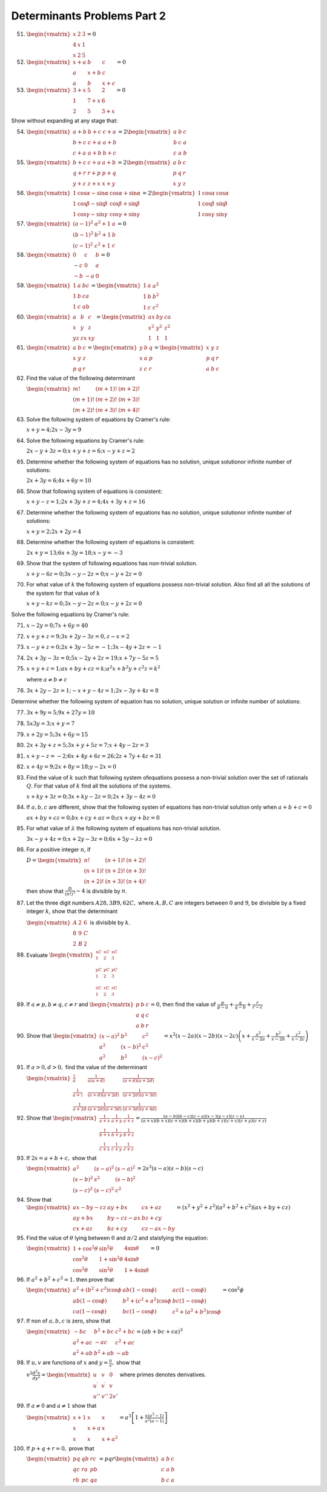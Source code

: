Determinants Problems Part 2
****************************
51. :math:`\begin{vmatrix}x & 2 & 3 \\ 4 & x & 1 \\ x & 2 & 5\end{vmatrix} = 0`

52. :math:`\begin{vmatrix}x + a & b & c \\ a & x + b & c \\ a & b & x +
    c\end{vmatrix} = 0`

53. :math:`\begin{vmatrix}3 + x & 5 & 2 \\ 1 & 7 + x & 6 \\ 2 & 5 & 3 +
    x\end{vmatrix} = 0`

Show without expanding at any stage that:

54. :math:`\begin{vmatrix}a + b & b + c & c + a\\ b + c & c + a & a + b \\ c +
    a & a + b & b + c\end{vmatrix} = 2\begin{vmatrix}a & b & c \\ b & c & a \\
    c & a & b\end{vmatrix}`

55. :math:`\begin{vmatrix}b + c & c + a & a + b \\ q + r & r + p & p + q \\ y +
    z & z + x & x + y \end{vmatrix} = 2\begin{vmatrix}a & b & c \\ p & q & r \\
    x & y & z\end{vmatrix}`

56. :math:`\begin{vmatrix}1 & \cos\alpha - \sin\alpha & \cos\alpha + \sin\alpha
    \\ 1 & \cos\beta - \sin\beta & \cos\beta + \sin\beta \\ 1 & \cos\gamma -
    \sin\gamma & \cos\gamma + \sin\gamma \end{vmatrix} = 2\begin{vmatrix}1 &
    \cos\alpha & \cos\alpha \\ 1 & \cos\beta & \sin\beta \\ 1 & \cos\gamma &
    \sin\gamma \end{vmatrix}`

57. :math:`\begin{vmatrix}(a - 1)^2 & a^2 + 1 & a \\ (b - 1)^2 & b^2 + 1 & b \\
    (c - 1)^2 & c^2 + 1 & c\end{vmatrix} = 0`

58. :math:`\begin{vmatrix}0 & c & b \\ -c & 0 & a \\ -b & -a & 0\end{vmatrix} =
    0`

59. :math:`\begin{vmatrix}1 & a & bc \\ 1 & b & ca \\ 1 & c & ab\end{vmatrix} =
    \begin{vmatrix}1 & a & a^2 \\ 1 & b & b^2 \\ 1 & c & c^2\end{vmatrix}`

60. :math:`\begin{vmatrix}a & b & c \\ x & y & z \\ yz & zx & xy\end{vmatrix} =
    \begin{vmatrix}ax & by & ca \\ x^2 & y^2 & z^2 \\ 1 & 1 & 1\end{vmatrix}`
    
61. :math:`\begin{vmatrix}a & b & c \\ x & y & z \\ p & q & r\end{vmatrix} =
    \begin{vmatrix}y & b & q \\ x & a & p \\ z & c & r\end{vmatrix} =
    \begin{vmatrix}x & y & z \\ p & q & r \\ a & b & c\end{vmatrix}`

62. Find the value of the fiollowing determinant

    :math:`\begin{vmatrix}m! & (m + 1)! & (m + 2)! \\ (m + 1)! & (m + 2)! &
    (m + 3)! \\ (m + 2)! & (m + 3)! & (m + 4)!\end{vmatrix}`

63. Solve the following system of equations by Cramer's rule:

    :math:`x + y = 4; 2x - 3y = 9`

64. Solve the following equations by Cramer's rule:

    :math:`2x - y + 3z = 0; x + y + z = 6; x - y + z = 2`

65. Determine whether the following system of equations has no solution, unique
    solutionor infinite number of solutions:

    :math:`2x + 3y = 6; 4x + 6y = 10`

66. Show that following system of equations is consistent:

    :math:`x + y - z = 1; 2x + 3y + z = 4; 4x + 3y + z = 16`

67. Determine whether the following system of equations has no solution, unique
    solutionor infinite number of solutions:

    :math:`x + y = 2; 2x + 2y = 4`

68. Determine whether the following system of equations is consistent:

    :math:`2x + y = 13; 6x + 3y = 18; x - y = -3`

69. Show that the system of following equations has non-trivial solution.

    :math:`x + y - 6z = 0; 3x -y - 2z = 0; x -y + 2z = 0`

70. For what value of :math:`k` the following system of equations possess
    non-trivial solution. Also find all all the solutions of the system for
    that value of :math:`k`

    :math:`x + y - kz = 0; 3x - y - 2z = 0; x - y + 2z = 0`

Solve the following equations by Cramer's rule:

71. :math:`x - 2y = 0; 7x + 6y = 40`

72. :math:`x + y + z = 9; 3x + 2y - 3z = 0, z - x = 2`

73. :math:`x - y + z = 0; 2x + 3y - 5z = -1; 3x - 4y + 2z = -1`

74. :math:`2x + 3y - 3z = 0; 5x - 2y + 2z = 19; x + 7y - 5z = 5`

75. :math:`x + y + z = 1; ax + by + cz = k; a^2x + b^2y + c^2z = k^2`

    where :math:`a\neq b\neq c`

76. :math:`3x + 2y - 2z = 1; -x + y - 4z = 1; 2x - 3y + 4z = 8`

Determine whether the following system of equation has no solution, unique
solution or infinite number of solutions:

77. :math:`3x + 9y = 5; 9x + 27y = 10`

78. :math:`5x  3y = 3; x + y = 7`

79. :math:`x + 2y = 5; 3x + 6y = 15`

80. :math:`2x + 3y + z = 5; 3x + y + 5z = 7; x + 4y - 2z = 3`

81. :math:`x + y - z = -2; 6x + 4y + 6z = 26; 2z + 7y + 4z = 31`

82. :math:`x + 4y = 9; 2x + 8y = 18; y - 2x = 0`

83. Find the value of :math:`k` such that following system ofequations possess
    a non-trivial solution over the set of rationals :math:`Q`. For that value
    of :math:`k` find all the solutions of the systems.

    :math:`x + ky + 3z = 0; 3x + ky - 2z = 0; 2x + 3y - 4z =0`

84. If :math:`a, b, c` are different, show that the following systen of
    equations has non-trivial solution only when :math:`a + b + c = 0`

    :math:`ax + by + cz = 0; bx + cy + az = 0; cx + ay + bz = 0`

85. For what value of :math:`\lambda` the following system of equations has
    non-trivial solution.

    :math:`3x - y + 4z =0; x + 2y - 3z = 0; 6x + 5y - \lambda z = 0`

86. For a positive integer :math:`n`, if

    :math:`D = \begin{vmatrix}n! & (n + 1)! & (n + 2)! \\ (n + 1)! & (n + 2)! &
    (n + 3)! \\ (n + 2)! & (n + 3)! & (n + 4)!\end{vmatrix}`

    then show that :math:`\frac{D}{(n!)^3} - 4` is divisible by :math:`n`.

87. Let the three digit numbers :math:`A28, 3B9, 62C,` where :math:`A, B, C`
    are integers between :math:`0` and :math:`9`, be divisible by a fixed
    integer :math:`k`, show that the determinant

    :math:`\begin{vmatrix}A & 2 & 6 \\ 8 & 9 & C \\ 2 & B & 2\end{vmatrix}` is
    divisible by :math:`k`.

88. Evaluate :math:`\begin{vmatrix}{}^xC_1 & {}^xC_2 & {}^xC_3 \\ {}^yC_1 &
    {}^yC_2 & {}^yC_3 \\ {}^zC_1 & {}^zC_2 & {}^zC_3\end{vmatrix}`

89. If :math:`a\neq p, b\neq q, c\neq r` and :math:`\begin{vmatrix}p & b & c \\
    a & q & c \\ a & b & r\end{vmatrix} = 0`, then find the value of
    :math:`\frac{p}{p - a} + \frac{q}{q - b} + \frac{r}{r - c}`

90. Show that :math:`\begin{vmatrix}(x - a)^2 & b^2 & c^2 \\ a^2 & (x - b)^2 &
    c^2 \\ a^2 & b^2 & (x - c)^2\end{vmatrix} = x^2(x - 2a)(x - 2b)(x -
    2c)\left(x + \frac{a^2}{x - 2a} + \frac{b^2}{x - 2b} + \frac{c^2}{x -
    2c}\right)`

91. If :math:`a>0, d>0,` find the value of the determinant

    :math:`\begin{vmatrix}\frac{1}{a} & \frac{1}{a(a + d)} & \frac{1}{(a + d)(a
    + 2d)} \\ \frac{1}{a + )} & \frac{1}{(a + d)(a + 2d)} & \frac{1}{(a +
    2d)(a + 3d)} \\ \frac{1}{a + 2d} & \frac{1}{(a + 2d)(a + 3d)} & \frac{1}{(a +
    3d)(a + 4d)}\end{vmatrix}`

92. Show that :math:`\begin{vmatrix}\frac{1}{a + x} & \frac{1}{a + y} &
    \frac{1}{a + z} \\ \frac{1}{b + x} & \frac{1}{b + y} &
    \frac{1}{b + z} \\ \frac{1}{c + x} & \frac{1}{c + y} &
    \frac{1}{c + z}\end{vmatrix} = \frac{(a - b)(b - c)(c - a)(x - )(y - z)(z -
    x)}{(a + x)(b + x)(c + x)(b + x)(b + y)(b + z)(c + x)(c + y)(c + z)}`

93. If :math:`2s = a + b + c,` show that

    :math:`\begin{vmatrix}a^2 & (s - a)^2 & (s - a)^2 \\ (s - b)^2 & s^2 & (s -
    b)^2 \\ (s - c)^2 & (s - c)^2 & c^2\end{vmatrix} = 2s^3(s - a)(s - b)(s -
    c)`

94. Show that :math:`\begin{vmatrix}ax - by - cz & ay + bx & cx + az \\ ay + bx
    & by -cz - ax & bz + cy \\ cx + az & bz + cy & cz - ax - by\end{vmatrix} =
    (x^2 + y^2 + z^2)(a^2 + b^2 + c^2)(ax + by + cz)`

95. Find the value of :math:`\theta` lying between :math:`0` and :math:`\pi/2`
    and staisfying the equation:

    :math:`\begin{vmatrix}1 + \cos^2\theta & \sin^2\theta & 4\sin\theta \\
    \cos^2\theta & 1 + \sin^2\theta & 4\sin\theta \\ \cos^2\theta &
    \sin^2\theta & 1 + 4\sin\theta\end{vmatrix} = 0`

96. If :math:`a^2 + b^2 + c^2 = 1.` then prove that

    :math:`\begin{vmatrix}a^2 + (b^2 + c^2)\cos\phi & ab(1 - \cos\phi) & ac(1 -
    \cos\phi) \\ ab(1 - \cos\phi) & b^2 + (c^2 + a^2)\cos\phi & bc(1 -
    \cos\phi) \\ ca(1 - \cos\phi) & bc(1 - \cos\phi) & c^2 + (a^2 +
    b^2)\cos\phi\end{vmatrix} = \cos^2\phi`

97. If non of :math:`a, b, c` is zero, show that

    :math:`\begin{vmatrix}-bc & b^2 + bc & c^2 + bc \\ a^2 + ac & -ac & c^2 +
    ac \\ a^2 + ab & b^2 + ab & -ab\end{vmatrix} = (ab + bc + ca)^3`

98. If :math:`u, v` are functions of :math:`x` and :math:`y = \frac{u}{v},`
    show that

    :math:`v^2\frac{d^2x}{dy^2} = \begin{vmatrix}u & v & 0 \\ u^{\prime} &
    v^{\prime} & v \\ u'' & v'' & 2v'\end{vmatrix}` where primes denotes
    derivatives.

99. If :math:`a\neq 0` and :math:`a\neq 1` show that

    :math:`\begin{vmatrix}x + 1 & x & x \\ x & x + a & x \\ x & x & x +
    a^2\end{vmatrix} = a^3\left[1 + \frac{x(a^3 - 1)}{a^2(a - 1)}\right]`

100. If :math:`p + q + r = 0,` prove that

     :math:`\begin{vmatrix}pq & qb & rc \\ qc & ra & pb \\ rb & pc &
     qa\end{vmatrix} = pqr\begin{vmatrix}a & b & c \\ c & a & b \\ b & c
     & a\end{vmatrix}`

